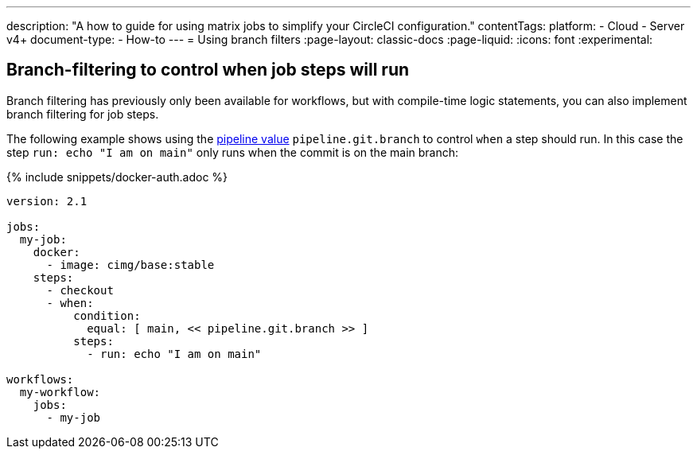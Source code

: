 ---
description: "A how to guide for using matrix jobs to simplify your CircleCI configuration."
contentTags:
  platform:
  - Cloud
  - Server v4+
document-type:
- How-to
---
= Using branch filters
:page-layout: classic-docs
:page-liquid:
:icons: font
:experimental:

[#branch-filtering-for-job-steps]
== Branch-filtering to control when job steps will run

Branch filtering has previously only been available for workflows, but with compile-time logic statements, you can also implement branch filtering for job steps.

The following example shows using the <<pipeline-variables#pipeline-values,pipeline value>> `pipeline.git.branch` to control `when` a step should run. In this case the step `run: echo "I am on main"` only runs when the commit is on the main branch:

{% include snippets/docker-auth.adoc %}

```yaml
version: 2.1

jobs:
  my-job:
    docker:
      - image: cimg/base:stable
    steps:
      - checkout
      - when:
          condition:
            equal: [ main, << pipeline.git.branch >> ]
          steps:
            - run: echo "I am on main"

workflows:
  my-workflow:
    jobs:
      - my-job
```
